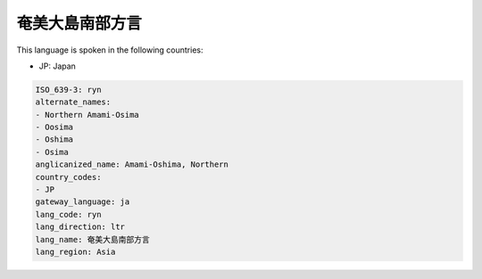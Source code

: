 .. _ryn:

奄美大島南部方言
========================

This language is spoken in the following countries:

* JP: Japan

.. code-block:: yaml

    ISO_639-3: ryn
    alternate_names:
    - Northern Amami-Osima
    - Oosima
    - Oshima
    - Osima
    anglicanized_name: Amami-Oshima, Northern
    country_codes:
    - JP
    gateway_language: ja
    lang_code: ryn
    lang_direction: ltr
    lang_name: 奄美大島南部方言
    lang_region: Asia
    
